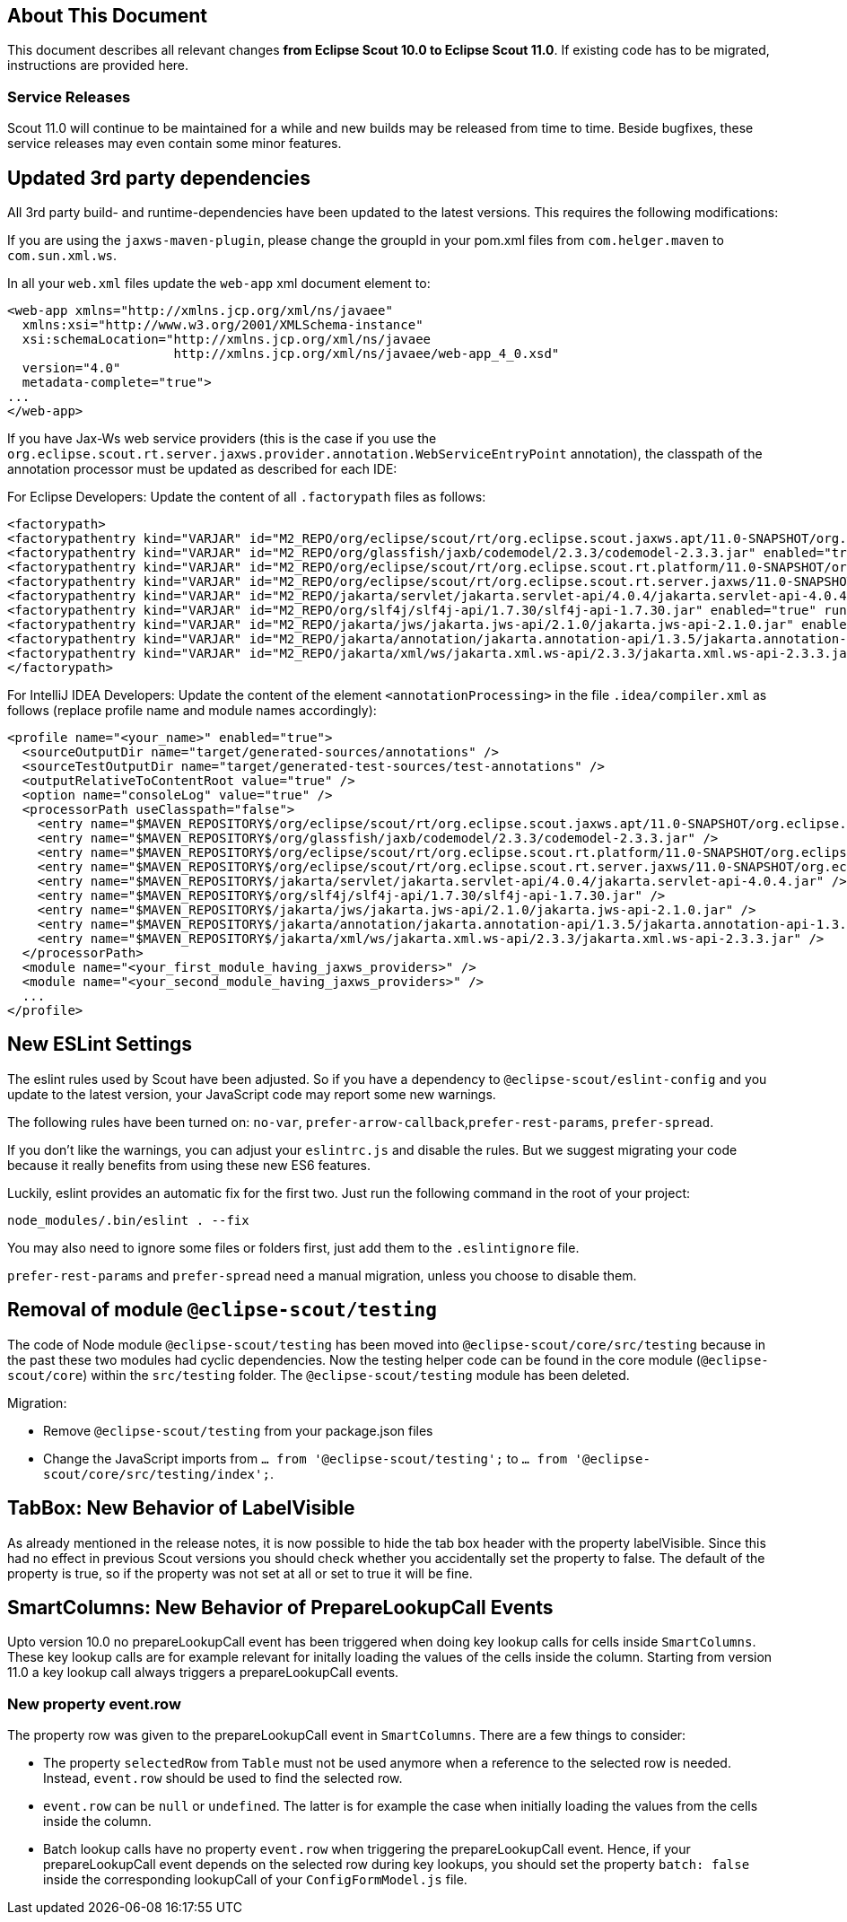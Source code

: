 ////
Howto:
- Write this document such that it helps people to migrate. Describe what they should do.
- Chronological order is not necessary.
- Choose the right top level chapter (java, js, other)
- Use "WARNING: {NotReleasedWarning}" on its own line to mark parts about not yet released code (also add a "(since <version>)" suffix to the chapter title)
- Use "title case" in chapter titles (https://english.stackexchange.com/questions/14/)
////

== About This Document

This document describes all relevant changes *from Eclipse Scout 10.0 to Eclipse Scout 11.0*. If existing code has to be migrated, instructions are provided here.

=== Service Releases

Scout 11.0 will continue to be maintained for a while and new builds may be released from time to time.
Beside bugfixes, these service releases may even contain some minor features.


//The following enhancements were made after the initial 11.0 release.
//
//==== 11.0.1
//
// The initial release of this version was *11.0.0.xyz* (Maven: 11.0.0.xyz_Simrel_2019_06).
//
//WARNING: {NotReleasedWarning}
//
//(Section intentionally left blank for possible future release)
//
// * <<New Feature (since 11.0.0.xyz)>>
//
// ==== Upcoming -- No Planned Release Date
//
// The following changes were made after the latest official release build. No release date has been fixed yet.
//
// WARNING: {NotReleasedWarning}
//
// * <<New Feature (since 11.0.0.xyz)>>


////
  =============================================================================
  === API CHANGES IN JAVA CODE ================================================
  =============================================================================
////
// == API Changes (Java)

// === First Change

////
  =============================================================================
  === API CHANGES IN JAVA SCRIPT CODE =========================================
  =============================================================================
////

// == API Changes (JavaScript)

// == First Change

////
  =============================================================================
  === OTHER CHANGES ===========================================================
  =============================================================================
////

== Updated 3rd party dependencies

All 3rd party build- and runtime-dependencies have been updated to the latest versions. This requires the following modifications:

If you are using the `jaxws-maven-plugin`, please change the groupId in your pom.xml files from `com.helger.maven` to `com.sun.xml.ws`.

In all your `web.xml` files update the `web-app` xml document element to:

[source,xml]
[subs="verbatim,attributes"]
----
<web-app xmlns="http://xmlns.jcp.org/xml/ns/javaee"
  xmlns:xsi="http://www.w3.org/2001/XMLSchema-instance"
  xsi:schemaLocation="http://xmlns.jcp.org/xml/ns/javaee
                      http://xmlns.jcp.org/xml/ns/javaee/web-app_4_0.xsd"
  version="4.0"
  metadata-complete="true">
...
</web-app>
----

If you have Jax-Ws web service providers (this is the case if you use the `org.eclipse.scout.rt.server.jaxws.provider.annotation.WebServiceEntryPoint` annotation), the classpath of the annotation processor must be updated as described for each IDE:

For Eclipse Developers: Update the content of all `.factorypath` files as follows:

[source,xml]
[subs="verbatim,attributes"]
----
<factorypath>
<factorypathentry kind="VARJAR" id="M2_REPO/org/eclipse/scout/rt/org.eclipse.scout.jaxws.apt/11.0-SNAPSHOT/org.eclipse.scout.jaxws.apt-11.0-SNAPSHOT.jar" enabled="true" runInBatchMode="false"/>
<factorypathentry kind="VARJAR" id="M2_REPO/org/glassfish/jaxb/codemodel/2.3.3/codemodel-2.3.3.jar" enabled="true" runInBatchMode="false"/>
<factorypathentry kind="VARJAR" id="M2_REPO/org/eclipse/scout/rt/org.eclipse.scout.rt.platform/11.0-SNAPSHOT/org.eclipse.scout.rt.platform-11.0-SNAPSHOT.jar" enabled="true" runInBatchMode="false"/>
<factorypathentry kind="VARJAR" id="M2_REPO/org/eclipse/scout/rt/org.eclipse.scout.rt.server.jaxws/11.0-SNAPSHOT/org.eclipse.scout.rt.server.jaxws-11.0-SNAPSHOT.jar" enabled="true" runInBatchMode="false"/>
<factorypathentry kind="VARJAR" id="M2_REPO/jakarta/servlet/jakarta.servlet-api/4.0.4/jakarta.servlet-api-4.0.4.jar" enabled="true" runInBatchMode="false"/>
<factorypathentry kind="VARJAR" id="M2_REPO/org/slf4j/slf4j-api/1.7.30/slf4j-api-1.7.30.jar" enabled="true" runInBatchMode="false"/>
<factorypathentry kind="VARJAR" id="M2_REPO/jakarta/jws/jakarta.jws-api/2.1.0/jakarta.jws-api-2.1.0.jar" enabled="true" runInBatchMode="false"/>
<factorypathentry kind="VARJAR" id="M2_REPO/jakarta/annotation/jakarta.annotation-api/1.3.5/jakarta.annotation-api-1.3.5.jar" enabled="true" runInBatchMode="false"/>
<factorypathentry kind="VARJAR" id="M2_REPO/jakarta/xml/ws/jakarta.xml.ws-api/2.3.3/jakarta.xml.ws-api-2.3.3.jar" enabled="true" runInBatchMode="false"/>
</factorypath>
----

For IntelliJ IDEA Developers: Update the content of the element `<annotationProcessing>` in the file `.idea/compiler.xml` as follows (replace profile name and module names accordingly):

[source,xml]
[subs="verbatim,attributes"]
----
<profile name="<your_name>" enabled="true">
  <sourceOutputDir name="target/generated-sources/annotations" />
  <sourceTestOutputDir name="target/generated-test-sources/test-annotations" />
  <outputRelativeToContentRoot value="true" />
  <option name="consoleLog" value="true" />
  <processorPath useClasspath="false">
    <entry name="$MAVEN_REPOSITORY$/org/eclipse/scout/rt/org.eclipse.scout.jaxws.apt/11.0-SNAPSHOT/org.eclipse.scout.jaxws.apt-11.0-SNAPSHOT.jar" />
    <entry name="$MAVEN_REPOSITORY$/org/glassfish/jaxb/codemodel/2.3.3/codemodel-2.3.3.jar" />
    <entry name="$MAVEN_REPOSITORY$/org/eclipse/scout/rt/org.eclipse.scout.rt.platform/11.0-SNAPSHOT/org.eclipse.scout.rt.platform-11.0-SNAPSHOT.jar" />
    <entry name="$MAVEN_REPOSITORY$/org/eclipse/scout/rt/org.eclipse.scout.rt.server.jaxws/11.0-SNAPSHOT/org.eclipse.scout.rt.server.jaxws-11.0-SNAPSHOT.jar" />
    <entry name="$MAVEN_REPOSITORY$/jakarta/servlet/jakarta.servlet-api/4.0.4/jakarta.servlet-api-4.0.4.jar" />
    <entry name="$MAVEN_REPOSITORY$/org/slf4j/slf4j-api/1.7.30/slf4j-api-1.7.30.jar" />
    <entry name="$MAVEN_REPOSITORY$/jakarta/jws/jakarta.jws-api/2.1.0/jakarta.jws-api-2.1.0.jar" />
    <entry name="$MAVEN_REPOSITORY$/jakarta/annotation/jakarta.annotation-api/1.3.5/jakarta.annotation-api-1.3.5.jar" />
    <entry name="$MAVEN_REPOSITORY$/jakarta/xml/ws/jakarta.xml.ws-api/2.3.3/jakarta.xml.ws-api-2.3.3.jar" />
  </processorPath>
  <module name="<your_first_module_having_jaxws_providers>" />
  <module name="<your_second_module_having_jaxws_providers>" />
  ...
</profile>
----

== New ESLint Settings

The eslint rules used by Scout have been adjusted.
So if you have a dependency to `@eclipse-scout/eslint-config` and you update to the latest version,
your JavaScript code may report some new warnings.

The following rules have been turned on:
`no-var`, `prefer-arrow-callback`,`prefer-rest-params`, `prefer-spread`.

If you don't like the warnings, you can adjust your `eslintrc.js` and disable the rules.
But we suggest migrating your code because it really benefits from using these new ES6 features.

Luckily, eslint provides an automatic fix for the first two.
Just run the following command in the root of your project:

 node_modules/.bin/eslint . --fix

You may also need to ignore some files or folders first, just add them to the `.eslintignore` file.

`prefer-rest-params` and `prefer-spread` need a manual migration, unless you choose to disable them.

== Removal of module `@eclipse-scout/testing`

The code of Node module `@eclipse-scout/testing` has been moved into `@eclipse-scout/core/src/testing` because in the past these two modules had cyclic dependencies.
Now the testing helper code can be found in the core module (`@eclipse-scout/core`) within the `src/testing` folder. The `@eclipse-scout/testing` module has been deleted.

Migration:

* Remove `@eclipse-scout/testing` from your package.json files
* Change the JavaScript imports from `... from '@eclipse-scout/testing';` to `... from '@eclipse-scout/core/src/testing/index';`.

== TabBox: New Behavior of LabelVisible

As already mentioned in the release notes, it is now possible to hide the tab box header with the property labelVisible.
Since this had no effect in previous Scout versions you should check whether you accidentally set the property to false.
The default of the property is true, so if the property was not set at all or set to true it will be fine.

== SmartColumns: New Behavior of PrepareLookupCall Events

Upto version 10.0 no prepareLookupCall event has been triggered when doing key lookup calls for cells inside `SmartColumns`. These key lookup calls are for example relevant for initally
loading the values of the cells inside the column. Starting from version 11.0 a key lookup call always triggers a prepareLookupCall events.

=== New property event.row

The property row was given to the prepareLookupCall event in `SmartColumns`. There are a few things to consider:

* The property `selectedRow` from `Table` must not be used anymore when a reference to the selected row is needed.
Instead, `event.row` should be used to find the selected row.
* `event.row` can be `null` or `undefined`. The latter is for example the case when initially loading the values from
the cells inside the column.
* Batch lookup calls have no property `event.row` when triggering the prepareLookupCall event.
Hence, if your prepareLookupCall event depends on the selected row during key lookups,
you should set the property `batch: false` inside the corresponding lookupCall of your `ConfigFormModel.js` file.
